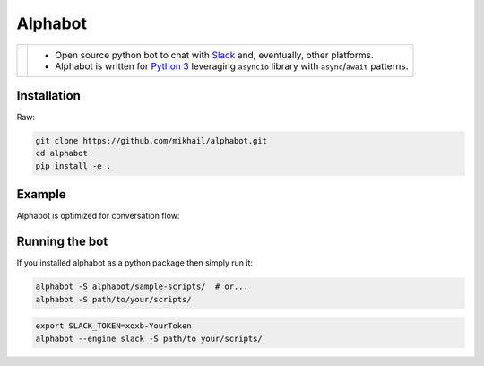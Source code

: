 
Alphabot
---------
|pypi_download|_


==========================  =====
.. image:: images/logo.png  - Open source python bot to chat with `Slack <https://slack.com/>`_ and, eventually, other platforms.
                            - Alphabot is written for `Python 3 <https://www.python.org/>`_ leveraging ``asyncio`` library with ``async``/``await`` patterns.               
==========================  =====




Installation
============

Raw:

.. code-block:: bash

    git clone https://github.com/mikhail/alphabot.git
    cd alphabot
    pip install -e .
    
Example
=======
Alphabot is optimized for conversation flow:

.. image:: images/example.png


Running the bot
===============

If you installed alphabot as a python package then simply run it:

.. code-block:: bash

    alphabot -S alphabot/sample-scripts/  # or...
    alphabot -S path/to/your/scripts/

.. code-block:: bash

    export SLACK_TOKEN=xoxb-YourToken
    alphabot --engine slack -S path/to your/scripts/


.. |pypi_download| image:: https://badge.fury.io/py/alphabot.png
.. _pypi_download: https://pypi.python.org/pypi/alphabot
